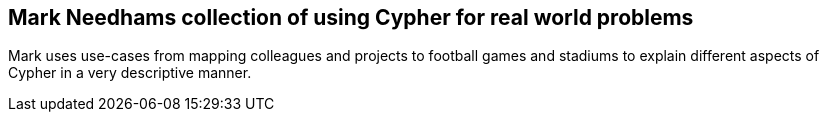 == Mark Needhams collection of using Cypher for real world problems
:type: link
:path: /c/link/mark_cypher
:author: markhneedham
:url: http://www.markhneedham.com/blog/tag/cypher/


[INTRO]
Mark uses use-cases from mapping colleagues and projects to football games and stadiums to explain different aspects of Cypher in a very descriptive manner.